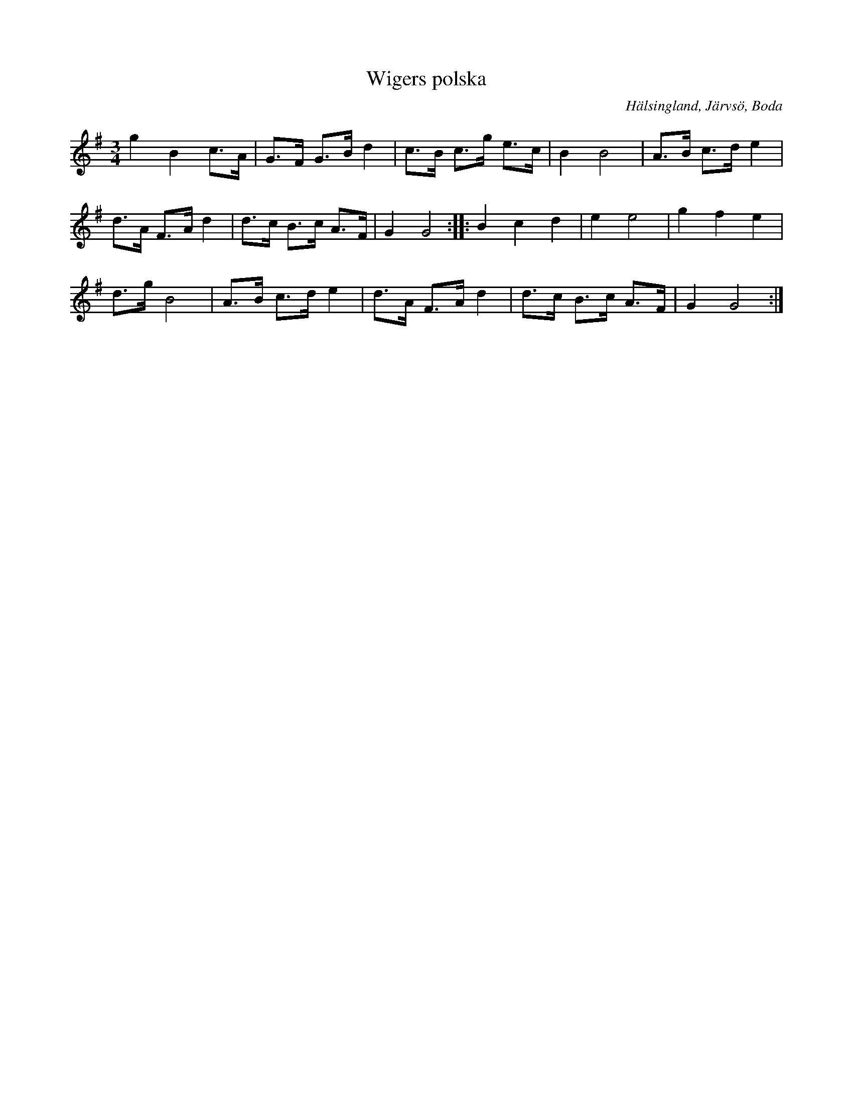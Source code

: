 %%abc-charset utf-8

X: 118
T: Wigers polska
S: efter soldaten och skomakaren Erik Skoglund Wiger (1860-1940)
O: Hälsingland, Järvsö, Boda
R: Hambopolska
Z: Håkan Lidén, 2008-09-28
M: 3/4
L: 1/8
K: G
g2 B2 c>A | G>F G>B d2 | c>B c>g e>c | B2 B4 | A>B c>d e2 | 
d>A F>A d2 | d>c B>c A>F | G2 G4 :: B2 c2 d2 | e2 e4 | g2 f2 e2 | 
d>g B4 | A>B c>d e2 | d>A F>A d2 | d>c B>c A>F | G2 G4 :|

